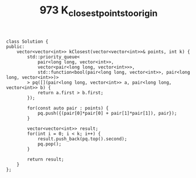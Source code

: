 #+TITLE: 973 K_closest_points_to_origin

#+begin_src c++
class Solution {
public:
    vector<vector<int>> kClosest(vector<vector<int>>& points, int k) {
        std::priority_queue<
            pair<long long, vector<int>>,
            vector<pair<long long, vector<int>>>,
            std::function<bool(pair<long long, vector<int>>, pair<long long, vector<int>>)>
        > pq([](pair<long long, vector<int>> a, pair<long long, vector<int>> b) {
            return a.first > b.first;
        });

        for(const auto pair : points) {
            pq.push({(pair[0]*pair[0] + pair[1]*pair[1]), pair});
        }

        vector<vector<int>> result;
        for(int i = 0; i < k; i++) {
            result.push_back(pq.top().second);
            pq.pop();
        }

        return result;
    }
};
#+end_src
